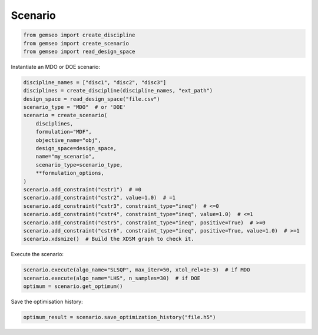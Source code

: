 ..
   Copyright 2021 IRT Saint Exupéry, https://www.irt-saintexupery.com

   This work is licensed under the Creative Commons Attribution-ShareAlike 4.0
   International License. To view a copy of this license, visit
   http://creativecommons.org/licenses/by-sa/4.0/ or send a letter to Creative
   Commons, PO Box 1866, Mountain View, CA 94042, USA.

========
Scenario
========

.. code-block:: python

    from gemseo import create_discipline
    from gemseo import create_scenario
    from gemseo import read_design_space

Instantiate an MDO or DOE scenario:

.. code-block:: python

    discipline_names = ["disc1", "disc2", "disc3"]
    disciplines = create_discipline(discipline_names, "ext_path")
    design_space = read_design_space("file.csv")
    scenario_type = "MDO"  # or 'DOE'
    scenario = create_scenario(
        disciplines,
        formulation="MDF",
        objective_name="obj",
        design_space=design_space,
        name="my_scenario",
        scenario_type=scenario_type,
        **formulation_options,
    )
    scenario.add_constraint("cstr1")  # =0
    scenario.add_constraint("cstr2", value=1.0)  # =1
    scenario.add_constraint("cstr3", constraint_type="ineq")  # <=0
    scenario.add_constraint("cstr4", constraint_type="ineq", value=1.0)  # <=1
    scenario.add_constraint("cstr5", constraint_type="ineq", positive=True)  # >=0
    scenario.add_constraint("cstr6", constraint_type="ineq", positive=True, value=1.0)  # >=1
    scenario.xdsmize()  # Build the XDSM graph to check it.

Execute the scenario:

.. code-block:: python

    scenario.execute(algo_name="SLSQP", max_iter=50, xtol_rel=1e-3)  # if MDO
    scenario.execute(algo_name="LHS", n_samples=30)  # if DOE
    optimum = scenario.get_optimum()

Save the optimisation history:

.. code-block:: python

    optimum_result = scenario.save_optimization_history("file.h5")
